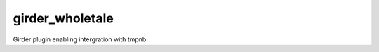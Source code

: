 girder_wholetale |build-status| |codecov-badge|
===============================================

Girder plugin enabling intergration with tmpnb

.. |build-status| image:: https://circleci.com/gh/girder/girder.png?style=shield
    :target: https://circleci.com/gh/whole-tale/girder_wholetale
    :alt: Build Status

.. |codecov-badge| image:: https://img.shields.io/codecov/c/github/whole-tale/girder_wholetale.svg
    :target: https://codecov.io/gh/whole-tale/girder_wholetale
    :alt: Coverage Status
